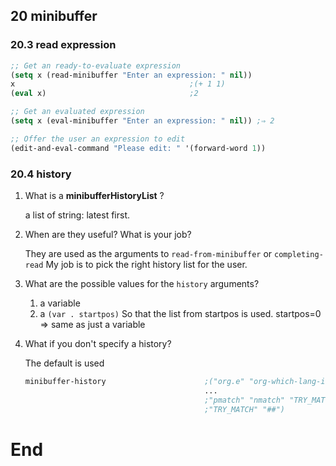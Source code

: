 ** 20 minibuffer
*** 20.3 read expression
#+begin_src emacs-lisp
  ;; Get an ready-to-evaluate expression
  (setq x (read-minibuffer "Enter an expression: " nil))
  x                                       ;(+ 1 1)
  (eval x)                                ;2

  ;; Get an evaluated expression
  (setq x (eval-minibuffer "Enter an expression: " nil)) ;⇒ 2

  ;; Offer the user an expression to edit
  (edit-and-eval-command "Please edit: " '(forward-word 1))
#+end_src
*** 20.4 history
**** What is a *minibufferHistoryList* ?
a list of string: latest first.
**** When are they useful? What is your job?
They are used as the arguments to ~read-from-minibuffer~ or ~completing-read~
My job is to pick the right history list for the user.
**** What are the possible values for the ~history~ arguments?
1. a variable
2. a ~(var . startpos)~ So that the list from startpos is used. startpos=0 ⇒
   same as just a variable
**** What if you don't specify a history?
The default is used
#+begin_src emacs-lisp
  minibuffer-history                      ;("org.e" "org-which-lang-is-for"
                                          ... 
                                          ;"pmatch" "nmatch" "TRY_MATCH(0);"
                                          ;"TRY_MATCH" "##")

#+end_src
* End
# Local Variables:
# org-what-lang-is-for: "emacs-lisp"
# End:
